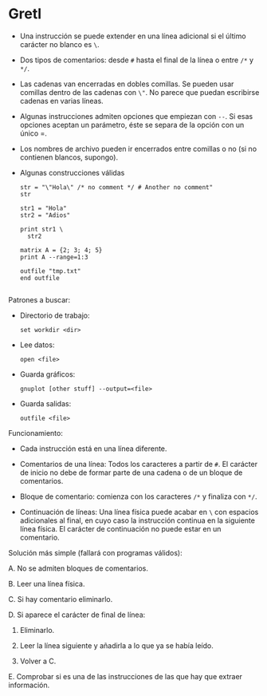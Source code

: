 #+SETUP: indent

* Gretl

- Una instrucción se puede extender en una línea adicional si el
  último carácter no blanco es =\=.

- Dos tipos de comentarios: desde =#= hasta el final de la línea o
  entre =/*= y =*/=.

- Las cadenas van encerradas en dobles comillas. Se pueden usar
  comillas dentro de las cadenas con =\"=. No parece que puedan
  escribirse cadenas en varias líneas.

- Algunas instrucciones admiten opciones que empiezan con =--=. Si
  esas opciones aceptan un parámetro, éste se separa de la opción con
  un único =.

- Los nombres de archivo pueden ir encerrados entre comillas o no (si
  no contienen blancos, supongo).

- Algunas construcciones válidas
  #+begin_example
  str = "\"Hola\" /* no comment */ # Another no comment"
  str

  str1 = "Hola"
  str2 = "Adios"

  print str1 \
    str2

  matrix A = {2; 3; 4; 5}
  print A --range=1:3

  outfile "tmp.txt"
  end outfile

  #+end_example

Patrones a buscar:

- Directorio de trabajo:
  #+begin_example
    set workdir <dir>
  #+end_example

- Lee datos:
  #+begin_example
    open <file>
  #+end_example

- Guarda gráficos:
  #+begin_example
    gnuplot [other stuff] --output=<file>
  #+end_example

- Guarda salidas:
  #+begin_example
    outfile <file>
  #+end_example


Funcionamiento:

- Cada instrucción está en una línea diferente.

- Comentarios de una línea: Todos los caracteres a partir de =#=. El
  carácter de inicio no debe de formar parte de una cadena o de un
  bloque de comentarios.

- Bloque de comentario: comienza con los caracteres =/*= y finaliza con =*/=.

- Continuación de líneas: Una línea física puede acabar en =\= con
  espacios adicionales al final, en cuyo caso la instrucción continua
  en la siguiente línea física. El carácter de continuación no puede
  estar en un comentario.

Solución más simple (fallará con programas válidos):

A. No se admiten bloques de comentarios.

B. Leer una línea física.

C. Si hay comentario eliminarlo.

D. Si aparece el carácter de final de línea:

   1. Eliminarlo.

   2. Leer la línea siguiente y añadirla a lo que ya se había leído.

   3. Volver a C.

E. Comprobar si es una de las instrucciones de las que hay que extraer
   información.




# Local Variables:
# ispell-local-dictionary: "spanish"
# End:

#  LocalWords:  Gretl

